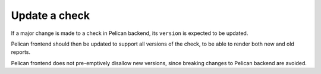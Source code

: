 Update a check
==============

If a major change is made to a check in Pelican backend, its ``version`` is expected to be updated.

Pelican frontend should then be updated to support all versions of the check, to be able to render both new and old reports.

Pelican frontend does not pre-emptively disallow new versions, since breaking changes to Pelican backend are avoided.
